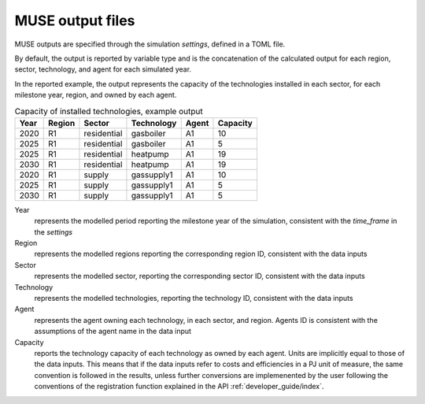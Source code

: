 .. _output-files:

==================
MUSE output files
==================

MUSE outputs are specified through the simulation *settings*, defined in a TOML file. 

By default, the output is reported by variable type and is the concatenation of
the calculated output for each region, sector, technology, and agent
for each simulated year.

In the reported example, the output represents the capacity of the 
technologies installed in each sector, for each milestone year, region,
and owned by each agent.


.. csv-table:: Capacity of installed technologies, example output
   :header: Year,	Region,	Sector,	Technology,			Agent,	Capacity
   
   2020,	R1,		residential,	gasboiler,	A1,		10
   2025,	R1,		residential,	gasboiler,	A1,		5
   2025,	R1,		residential,	heatpump,	A1,		19
   2030,	R1,		residential,	heatpump,	A1,		19
   2020,	R1,		supply,   		gassupply1, A1,		10
   2025,	R1,		supply,			gassupply1,	A1,		5
   2030,	R1,		supply,			gassupply1,	A1,		5


Year
   represents the modelled period reporting the milestone
   year of the simulation, 
   consistent with the *time_frame* in the *settings*

Region
   represents the modelled regions reporting the corresponding 
   region ID, consistent with the data inputs

Sector
   represents the modelled sector, reporting the corresponding 
   sector ID, consistent with the data inputs

Technology   
   represents the modelled technologies, reporting the technology ID,
   consistent with the data inputs
   
Agent
	represents the agent owning each technology, in each sector, and region.
	Agents ID is consistent with the assumptions of the agent name in the data input

Capacity
   reports the technology capacity of each technology as owned by each agent.
   Units are implicitly equal to those of the data inputs.
   This means that if the data inputs refer to costs and efficiencies in a PJ unit of measure,
   the same convention is followed in the results, unless further conversions are implemenented by
   the user following the conventions of the registration function explained in the API :ref:`developer_guide/index`.
